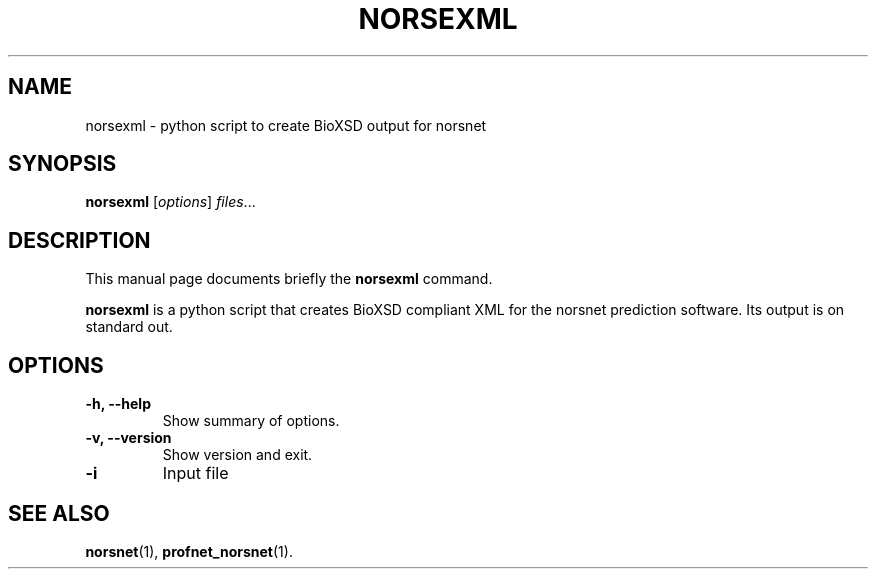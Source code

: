 .\"                                      Hey, EMACS: -*- nroff -*-
.\" (C) Copyright 2013 Nikolaos Papadopoulos <papadopn@in.tum.de>,
.\"
.\" First parameter, NAME, should be all caps
.\" Second parameter, SECTION, should be 1-8, maybe w/ subsection
.\" other parameters are allowed: see man(7), man(1)
.TH NORSEXML 1 "July 1, 2013"
.\" Please adjust this date whenever revising the manpage.
.\"
.\" Some roff macros, for reference:
.\" .nh        disable hyphenation
.\" .hy        enable hyphenation
.\" .ad l      left justify
.\" .ad b      justify to both left and right margins
.\" .nf        disable filling
.\" .fi        enable filling
.\" .br        insert line break
.\" .sp <n>    insert n+1 empty lines
.\" for manpage-specific macros, see man(7)
.SH NAME
norsexml \- python script to create BioXSD output for norsnet
.SH SYNOPSIS
.B norsexml
.RI [ options ] " files" ...
.br
.SH DESCRIPTION
This manual page documents briefly the
.B norsexml
command.
.PP
\fBnorsexml\fP is a python script that creates BioXSD compliant XML for the norsnet 
prediction software. Its output is on standard out.
.SH OPTIONS
.TP
.B \-h, \-\-help
Show summary of options.
.TP
.B \-v, \-\-version
Show version and exit.
.TP
.B \-i
Input file
.SH SEE ALSO
.BR norsnet (1),
.BR profnet_norsnet (1).
.br
